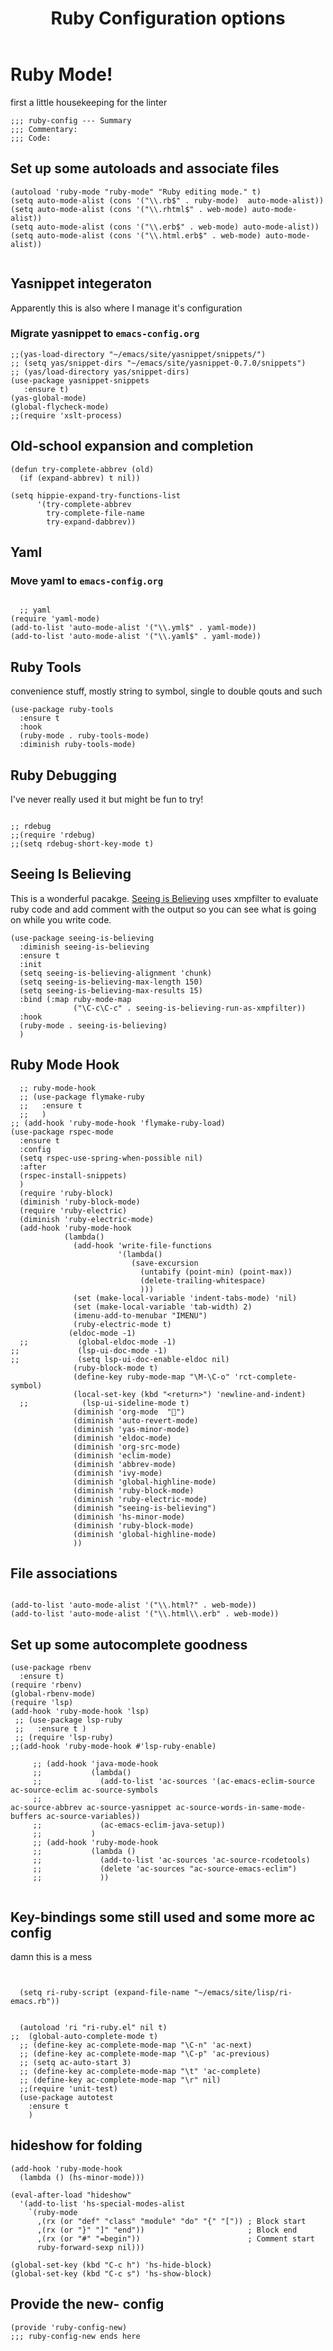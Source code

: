 #+TITLE: Ruby Configuration options
#+AUTHOR: Ari Turetzky
#+EMAIL: ari@turetzky.org
#+TAGS: emacs config ruby
#+PROPERTY: header-args:sh  :results silent :tangle no

* Ruby Mode!
first a little housekeeping for the linter
#+BEGIN_SRC elisp
;;; ruby-config --- Summary
;;; Commentary:
;;; Code:
#+END_SRC

** Set up some autoloads and associate files
#+BEGIN_SRC elisp
(autoload 'ruby-mode "ruby-mode" "Ruby editing mode." t)
(setq auto-mode-alist (cons '("\\.rb$" . ruby-mode)  auto-mode-alist))
(setq auto-mode-alist (cons '("\\.rhtml$" . web-mode) auto-mode-alist))
(setq auto-mode-alist (cons '("\\.erb$" . web-mode) auto-mode-alist))
(setq auto-mode-alist (cons '("\\.html.erb$" . web-mode) auto-mode-alist))

#+END_SRC
** Yasnippet integeraton
   Apparently this is also where I manage it's  configuration
*** TODO Migrate yasnippet to =emacs-config.org=
#+BEGIN_SRC elisp
  ;;(yas-load-directory "~/emacs/site/yasnippet/snippets/")
  ;; (setq yas/snippet-dirs "~/emacs/site/yasnippet-0.7.0/snippets")
  ;; (yas/load-directory yas/snippet-dirs)
  (use-package yasnippet-snippets
     :ensure t)
  (yas-global-mode)
  (global-flycheck-mode)
  ;;(require 'xslt-process)
#+END_SRC
** Old-school expansion and completion
#+BEGIN_SRC
(defun try-complete-abbrev (old)
  (if (expand-abbrev) t nil))

(setq hippie-expand-try-functions-list
      '(try-complete-abbrev
        try-complete-file-name
        try-expand-dabbrev))
#+END_SRC
** Yaml
*** TODO  Move yaml to =emacs-config.org=
    #+BEGIN_SRC elisp

   ;; yaml
 (require 'yaml-mode)
 (add-to-list 'auto-mode-alist '("\\.yml$" . yaml-mode))
 (add-to-list 'auto-mode-alist '("\\.yaml$" . yaml-mode))
    #+END_SRC
** Ruby Tools
   convenience stuff, mostly string to symbol, single to double qouts
   and such
#+BEGIN_SRC elisp
  (use-package ruby-tools
    :ensure t
    :hook
    (ruby-mode . ruby-tools-mode)
    :diminish ruby-tools-mode)
#+END_SRC
** Ruby Debugging
   I've never really used it but might be fun to try!
#+BEGIN_SRC

;; rdebug
;;(require 'rdebug)
;;(setq rdebug-short-key-mode t)
#+END_SRC
** Seeing Is Believing
   This is a wonderful pacakge.  [[https://github.com/JoshCheek/seeing_is_believing][Seeing is Believing]] uses xmpfilter to
evaluate ruby code and add comment with the output so you can see what
is going on while you write code.
#+BEGIN_SRC elisp
  (use-package seeing-is-believing
    :diminish seeing-is-believing
    :ensure t
    :init
    (setq seeing-is-believing-alignment 'chunk)
    (setq seeing-is-believing-max-length 150)
    (setq seeing-is-believing-max-results 15)
    :bind (:map ruby-mode-map
                ("\C-c\C-c" . seeing-is-believing-run-as-xmpfilter))
    :hook
    (ruby-mode . seeing-is-believing)
    )
#+END_SRC


** Ruby Mode Hook
#+BEGIN_SRC elisp
    ;; ruby-mode-hook
    ;; (use-package flymake-ruby
    ;;   :ensure t
    ;;   )
  ;; (add-hook 'ruby-mode-hook 'flymake-ruby-load)
  (use-package rspec-mode
    :ensure t
    :config
    (setq rspec-use-spring-when-possible nil)
    :after
    (rspec-install-snippets)
    )
    (require 'ruby-block)
    (diminish 'ruby-block-mode)
    (require 'ruby-electric)
    (diminish 'ruby-electric-mode)
    (add-hook 'ruby-mode-hook
              (lambda()
                (add-hook 'write-file-functions
                          '(lambda()
                             (save-excursion
                               (untabify (point-min) (point-max))
                               (delete-trailing-whitespace)
                               )))
                (set (make-local-variable 'indent-tabs-mode) 'nil)
                (set (make-local-variable 'tab-width) 2)
                (imenu-add-to-menubar "IMENU")
                (ruby-electric-mode t)
               (eldoc-mode -1)
    ;;           (global-eldoc-mode -1)
  ;;             (lsp-ui-doc-mode -1)
  ;;             (setq lsp-ui-doc-enable-eldoc nil)
                (ruby-block-mode t)
                (define-key ruby-mode-map "\M-\C-o" 'rct-complete-symbol)
                (local-set-key (kbd "<return>") 'newline-and-indent)
    ;;            (lsp-ui-sideline-mode t)
                (diminish 'org-mode  "")
                (diminish 'auto-revert-mode)
                (diminish 'yas-minor-mode)
                (diminish 'eldoc-mode)
                (diminish 'org-src-mode)
                (diminish 'eclim-mode)
                (diminish 'abbrev-mode)
                (diminish 'ivy-mode)
                (diminish 'global-highline-mode)
                (diminish 'ruby-block-mode)
                (diminish 'ruby-electric-mode)
                (diminish "seeing-is-believing")
                (diminish 'hs-minor-mode)
                (diminish 'ruby-block-mode)
                (diminish 'global-highline-mode)
                ))
#+END_SRC

** File associations

#+BEGIN_SRC elisp

(add-to-list 'auto-mode-alist '("\\.html?" . web-mode))
(add-to-list 'auto-mode-alist '("\\.html\\.erb" . web-mode))
#+END_SRC
** Set up some autocomplete goodness

   #+BEGIN_SRC elisp
     (use-package rbenv
       :ensure t)
     (require 'rbenv)
     (global-rbenv-mode)
     (require 'lsp)
     (add-hook 'ruby-mode-hook 'lsp)
      ;; (use-package lsp-ruby
      ;;   :ensure t )
      ;; (require 'lsp-ruby)
     ;;(add-hook 'ruby-mode-hook #'lsp-ruby-enable)

          ;; (add-hook 'java-mode-hook
          ;;           (lambda()
          ;;             (add-to-list 'ac-sources '(ac-emacs-eclim-source ac-source-eclim ac-source-symbols
          ;;                                                              ac-source-abbrev ac-source-yasnippet ac-source-words-in-same-mode-buffers ac-source-variables))
          ;;             (ac-emacs-eclim-java-setup))
          ;;           )
          ;; (add-hook 'ruby-mode-hook
          ;;           (lambda ()
          ;;             (add-to-list 'ac-sources 'ac-source-rcodetools)
          ;;             (delete 'ac-sources "ac-source-emacs-eclim")
          ;;             ))

   #+END_SRC
** Key-bindings some still used and some more ac config
damn this is a mess
#+BEGIN_SRC elisp


    (setq ri-ruby-script (expand-file-name "~/emacs/site/lisp/ri-emacs.rb"))


    (autoload 'ri "ri-ruby.el" nil t)
  ;;  (global-auto-complete-mode t)
    ;; (define-key ac-complete-mode-map "\C-n" 'ac-next)
    ;; (define-key ac-complete-mode-map "\C-p" 'ac-previous)
    ;; (setq ac-auto-start 3)
    ;; (define-key ac-complete-mode-map "\t" 'ac-complete)
    ;; (define-key ac-complete-mode-map "\r" nil)
    ;;(require 'unit-test)
    (use-package autotest
      :ensure t
      )
#+END_SRC
** hideshow for folding
#+BEGIN_SRC elisp
  (add-hook 'ruby-mode-hook
    (lambda () (hs-minor-mode)))

  (eval-after-load "hideshow"
    '(add-to-list 'hs-special-modes-alist
      `(ruby-mode
        ,(rx (or "def" "class" "module" "do" "{" "[")) ; Block start
        ,(rx (or "}" "]" "end"))                       ; Block end
        ,(rx (or "#" "=begin"))                        ; Comment start
        ruby-forward-sexp nil)))

  (global-set-key (kbd "C-c h") 'hs-hide-block)
  (global-set-key (kbd "C-c s") 'hs-show-block)
#+END_SRC
** Provide the new- config
#+BEGIN_SRC elisp
(provide 'ruby-config-new)
;;; ruby-config-new ends here
#+END_SRC
    #+DESCRIPTION: Literate source for my Ruby configuration
    #+PROPERTY: header-args:elisp :tangle ~/emacs/config/ruby-config-new.el
    #+PROPERTY: header-args:ruby :tangle no
    #+PROPERTY: header-args:shell :tangle no
    #+OPTIONS:     num:t whn:nil toc:t todo:nil tasks:nil tags:nil
    #+OPTIONS:     skip:nil author:nil email:nil creator:nil timestamp:nil
    #+INFOJS_OPT:  view:nil toc:nil ltoc:t mouse:underline buttons:0 path:http://orgmode.org/org-info.js
